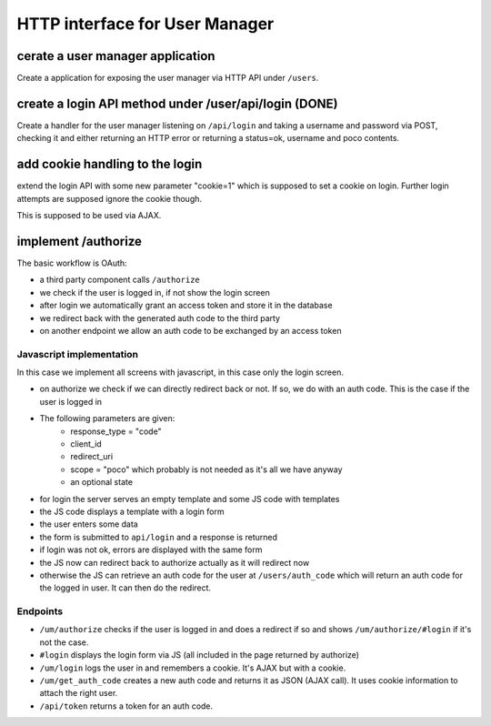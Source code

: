 ===============================
HTTP interface for User Manager
===============================

cerate a user manager application
---------------------------------

Create a application for exposing the user manager via HTTP API
under ``/users``.


create a login API method under /user/api/login (DONE)
-------------------------------------------------------

Create a handler for the user manager listening on ``/api/login`` and
taking a username and password via POST, checking it and either returning an HTTP error
or returning a status=ok, username and poco contents.

add cookie handling to the login
--------------------------------

extend the login API with some new parameter "cookie=1" which is supposed to set
a cookie on login. Further login attempts are supposed ignore the cookie though.

This is supposed to be used via AJAX. 


implement /authorize
--------------------

The basic workflow is OAuth:

- a third party component calls ``/authorize``
- we check if the user is logged in, if not show the login screen
- after login we automatically grant an access token and store it in the database
- we redirect back with the generated auth code to the third party
- on another endpoint we allow an auth code to be exchanged by an access token

Javascript implementation
*************************

In this case we implement all screens with javascript, in this case only the login screen.

- on authorize we check if we can directly redirect back or not. If so, we do with an auth code. This is the case if the user is logged in
- The following parameters are given:
    - response_type = "code"
    - client_id
    - redirect_uri 
    - scope = "poco" which probably is not needed as it's all we have anyway
    - an optional state
    
- for login the server serves an empty template and some JS code with templates
- the JS code displays a template with a login form
- the user enters some data 
- the form is submitted to ``api/login`` and a response is returned
- if login was not ok, errors are displayed with the same form
- the JS now can redirect back to authorize actually as it will redirect now
- otherwise the JS can retrieve an auth code for the user at ``/users/auth_code`` 
  which will return an auth code for the logged in user. It can then do the redirect.

Endpoints
*********

- ``/um/authorize`` checks if the user is logged in and does a redirect if so and shows  ``/um/authorize/#login`` if it's not the case.
- ``#login`` displays the login form via JS (all included in the page returned by authorize)
- ``/um/login`` logs the user in and remembers a cookie. It's AJAX but with a cookie.
- ``/um/get_auth_code`` creates a new auth code and returns it as JSON (AJAX call). It uses cookie information to attach the right user.
- ``/api/token`` returns a token for an auth code.
